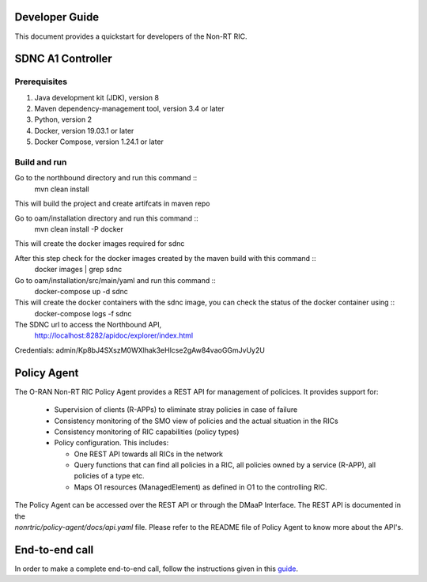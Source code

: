 .. This work is licensed under a Creative Commons Attribution 4.0 International License.
.. SPDX-License-Identifier: CC-BY-4.0
.. Copyright (C) 2020 Nordix

Developer Guide
===============

This document provides a quickstart for developers of the Non-RT RIC.

SDNC A1 Controller
==================

Prerequisites
-------------

1. Java development kit (JDK), version 8
2. Maven dependency-management tool, version 3.4 or later
3. Python, version 2
4. Docker, version 19.03.1 or later
5. Docker Compose, version 1.24.1 or later

Build and run
-------------
Go to the northbound directory and run this command ::
    mvn clean install

This will build the project and create artifcats in maven repo

Go to oam/installation directory and run this command ::
    mvn clean install -P docker

This will create the docker images required for sdnc

After this step check for the docker images created by the maven build with this command ::
    docker images | grep sdnc

Go to oam/installation/src/main/yaml and run this command ::
    docker-compose up -d sdnc

This will create the docker containers with the sdnc image, you can check the status of the docker container using ::
    docker-compose logs -f sdnc

The SDNC url to access the Northbound API,
    http://localhost:8282/apidoc/explorer/index.html

Credentials: admin/Kp8bJ4SXszM0WXlhak3eHlcse2gAw84vaoGGmJvUy2U

Policy Agent
============

The O-RAN Non-RT RIC Policy Agent provides a REST API for management of policices. It provides support for:

 * Supervision of clients (R-APPs) to eliminate stray policies in case of failure
 * Consistency monitoring of the SMO view of policies and the actual situation in the RICs
 * Consistency monitoring of RIC capabilities (policy types)
 * Policy configuration. This includes:

   * One REST API towards all RICs in the network
   * Query functions that can find all policies in a RIC, all policies owned by a service (R-APP), all policies of a type etc.
   * Maps O1 resources (ManagedElement) as defined in O1 to the controlling RIC.

| The Policy Agent can be accessed over the REST API or through the DMaaP Interface. The REST API is documented in the
| *nonrtric/policy-agent/docs/api.yaml* file. Please refer to the README file of Policy Agent to know more about the API's.

End-to-end call
===============

In order to make a complete end-to-end call, follow the instructions given in this `guide`_.

.. _guide: https://wiki.o-ran-sc.org/pages/viewpage.action?pageId=12157166
